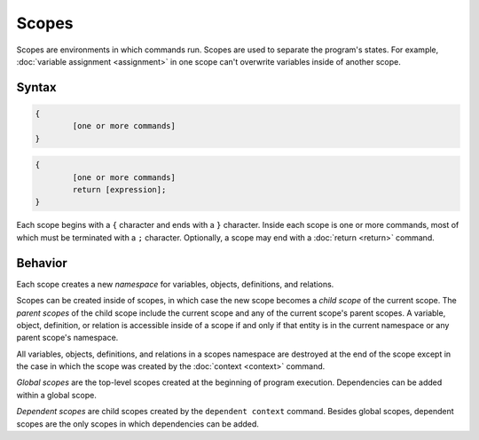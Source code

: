 Scopes
======

Scopes are environments in which commands run. Scopes are used to separate the program's states. For example, :doc:`variable assignment <assignment>` in one scope can't overwrite variables inside of another scope.

Syntax
------

.. code-block::

	{
		[one or more commands]
	}

.. code-block::

	{
		[one or more commands]
		return [expression];
	}

Each scope begins with a ``{`` character and ends with a ``}`` character. Inside each scope is one or more commands, most of which must be terminated with a ``;`` character. Optionally, a scope may end with a :doc:`return <return>` command.

Behavior
--------

Each scope creates a new *namespace* for variables, objects, definitions, and relations. 

Scopes can be created inside of scopes, in which case the new scope becomes a *child scope* of the current scope. The *parent scopes* of the child scope include the current scope and any of the current scope's parent scopes. A variable, object, definition, or relation is accessible inside of a scope if and only if that entity is in the current namespace or any parent scope's namespace.

All variables, objects, definitions, and relations in a scopes namespace are destroyed at the end of the scope except in the case in which the scope was created by the :doc:`context <context>` command.

.. _`globalscope`:

*Global scopes* are the top-level scopes created at the beginning of program execution. Dependencies can be added within a global scope.

.. _`dependentscope`:

*Dependent scopes* are child scopes created by the ``dependent context`` command. Besides global scopes, dependent scopes are the only scopes in which dependencies can be added.
